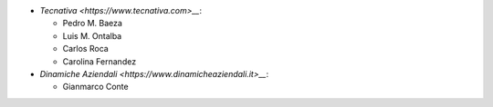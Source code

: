 * `Tecnativa <https://www.tecnativa.com>__`:

  * Pedro M. Baeza
  * Luis M. Ontalba
  * Carlos Roca
  * Carolina Fernandez

* `Dinamiche Aziendali <https://www.dinamicheaziendali.it>__`:

  * Gianmarco Conte
